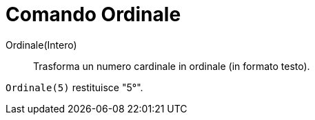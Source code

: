 = Comando Ordinale

Ordinale(Intero)::
  Trasforma un numero cardinale in ordinale (in formato testo).

[EXAMPLE]
====

`Ordinale(5)` restituisce "5°".

====
